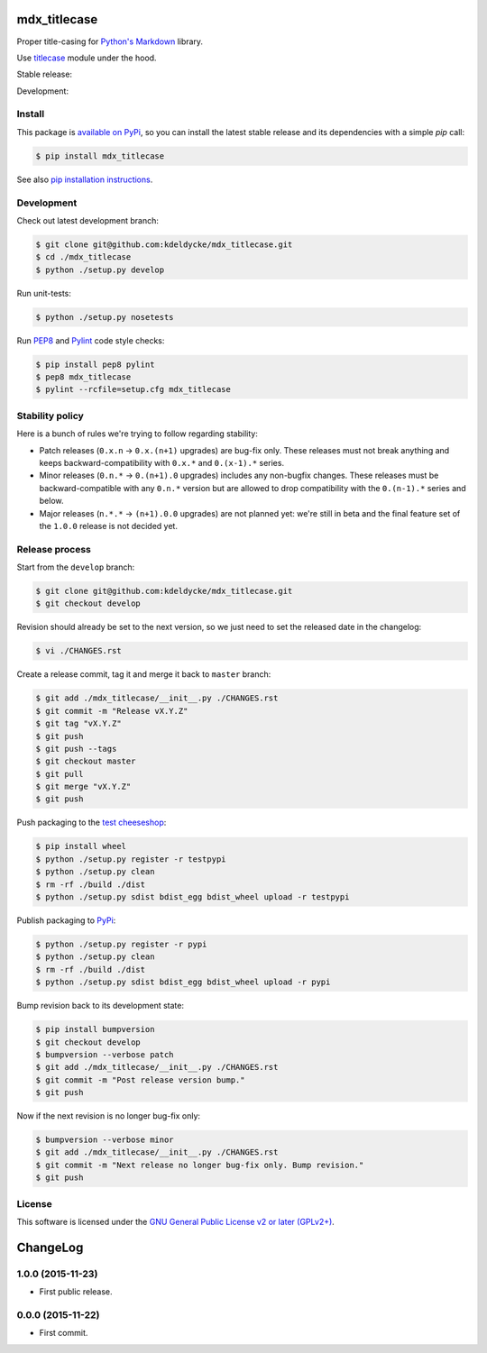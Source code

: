 mdx_titlecase
=============

Proper title-casing for `Python's Markdown
<https://pythonhosted.org/Markdown/>`_ library.

Use `titlecase <https://pypi.python.org/pypi/titlecase>`_ module under the
hood.

Stable release: |release| |license| |dependencies| |popularity|

Development: |build| |coverage| |quality|

.. |release| image:: https://img.shields.io/pypi/v/mdx_titlecase.svg?style=flat
    :target: https://pypi.python.org/pypi/mdx_titlecase
    :alt: Last release
.. |license| image:: https://img.shields.io/pypi/l/mdx_titlecase.svg?style=flat
    :target: https://www.gnu.org/licenses/gpl-2.0.html
    :alt: Software license
.. |popularity| image:: https://img.shields.io/pypi/dm/mdx_titlecase.svg?style=flat
    :target: https://pypi.python.org/pypi/mdx_titlecase#downloads
    :alt: Popularity
.. |dependencies| image:: https://img.shields.io/requires/github/kdeldycke/mdx_titlecase/master.svg?style=flat
    :target: https://requires.io/github/kdeldycke/mdx_titlecase/requirements/?branch=master
    :alt: Requirements freshness
.. |build| image:: https://img.shields.io/travis/kdeldycke/mdx_titlecase/develop.svg?style=flat
    :target: https://travis-ci.org/kdeldycke/mdx_titlecase
    :alt: Unit-tests status
.. |coverage| image:: https://coveralls.io/repos/kdeldycke/mdx_titlecase/badge.svg?branch=develop&service=github
    :target: https://coveralls.io/r/kdeldycke/mdx_titlecase?branch=develop
    :alt: Coverage Status
.. |quality| image:: https://img.shields.io/scrutinizer/g/kdeldycke/mdx_titlecase.svg?style=flat
    :target: https://scrutinizer-ci.com/g/kdeldycke/mdx_titlecase/?branch=develop
    :alt: Code Quality


Install
-------

This package is `available on PyPi
<https://pypi.python.org/pypi/mdx_titlecase>`_, so you can install the
latest stable release and its dependencies with a simple `pip` call:

.. code-block:: bash

    $ pip install mdx_titlecase

See also `pip installation instructions
<https://pip.pypa.io/en/stable/installing/>`_.


Development
-----------

Check out latest development branch:

.. code-block:: bash

    $ git clone git@github.com:kdeldycke/mdx_titlecase.git
    $ cd ./mdx_titlecase
    $ python ./setup.py develop

Run unit-tests:

.. code-block:: bash

    $ python ./setup.py nosetests

Run `PEP8 <https://pep8.readthedocs.org>`_ and `Pylint
<http://docs.pylint.org>`_ code style checks:

.. code-block:: bash

    $ pip install pep8 pylint
    $ pep8 mdx_titlecase
    $ pylint --rcfile=setup.cfg mdx_titlecase


Stability policy
----------------

Here is a bunch of rules we're trying to follow regarding stability:

* Patch releases (``0.x.n`` → ``0.x.(n+1)`` upgrades) are bug-fix only. These
  releases must not break anything and keeps backward-compatibility with
  ``0.x.*`` and ``0.(x-1).*`` series.

* Minor releases (``0.n.*`` → ``0.(n+1).0`` upgrades) includes any non-bugfix
  changes. These releases must be backward-compatible with any ``0.n.*``
  version but are allowed to drop compatibility with the ``0.(n-1).*`` series
  and below.

* Major releases (``n.*.*`` → ``(n+1).0.0`` upgrades) are not planned yet:
  we're still in beta and the final feature set of the ``1.0.0`` release is not
  decided yet.


Release process
---------------

Start from the ``develop`` branch:

.. code-block:: bash

    $ git clone git@github.com:kdeldycke/mdx_titlecase.git
    $ git checkout develop

Revision should already be set to the next version, so we just need to set the
released date in the changelog:

.. code-block:: bash

    $ vi ./CHANGES.rst

Create a release commit, tag it and merge it back to ``master`` branch:

.. code-block:: bash

    $ git add ./mdx_titlecase/__init__.py ./CHANGES.rst
    $ git commit -m "Release vX.Y.Z"
    $ git tag "vX.Y.Z"
    $ git push
    $ git push --tags
    $ git checkout master
    $ git pull
    $ git merge "vX.Y.Z"
    $ git push

Push packaging to the `test cheeseshop
<https://wiki.python.org/moin/TestPyPI>`_:

.. code-block:: bash

    $ pip install wheel
    $ python ./setup.py register -r testpypi
    $ python ./setup.py clean
    $ rm -rf ./build ./dist
    $ python ./setup.py sdist bdist_egg bdist_wheel upload -r testpypi

Publish packaging to `PyPi <https://pypi.python.org>`_:

.. code-block:: bash

    $ python ./setup.py register -r pypi
    $ python ./setup.py clean
    $ rm -rf ./build ./dist
    $ python ./setup.py sdist bdist_egg bdist_wheel upload -r pypi

Bump revision back to its development state:

.. code-block:: bash

    $ pip install bumpversion
    $ git checkout develop
    $ bumpversion --verbose patch
    $ git add ./mdx_titlecase/__init__.py ./CHANGES.rst
    $ git commit -m "Post release version bump."
    $ git push

Now if the next revision is no longer bug-fix only:

.. code-block:: bash

    $ bumpversion --verbose minor
    $ git add ./mdx_titlecase/__init__.py ./CHANGES.rst
    $ git commit -m "Next release no longer bug-fix only. Bump revision."
    $ git push


License
-------

This software is licensed under the `GNU General Public License v2 or later
(GPLv2+)
<https://github.com/kdeldycke/mdx_titlecase/blob/master/LICENSE>`_.

ChangeLog
=========


1.0.0 (2015-11-23)
------------------

* First public release.


0.0.0 (2015-11-22)
------------------

* First commit.


